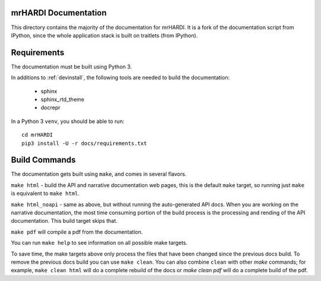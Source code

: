 mrHARDI Documentation
--------------------------

This directory contains the majority of the documentation for mrHARDI. It
is a fork of the documentation script from IPython, since the whole
application stack is built on traitlets (from IPython).


Requirements
------------

The documentation must be built using Python 3.

In additions to :ref:`devinstall`,
the following tools are needed to build the documentation:

 - sphinx
 - sphinx_rtd_theme
 - docrepr

In a Python 3 ``venv``, you should be able to run::

 cd mrHARDI
 pip3 install -U -r docs/requirements.txt


Build Commands
--------------

The documentation gets built using ``make``, and comes in several flavors.

``make html`` - build the API and narrative documentation web pages, this is
the default ``make`` target, so running just ``make`` is equivalent to ``make
html``.

``make html_noapi`` - same as above, but without running the auto-generated API
docs. When you are working on the narrative documentation, the most time
consuming portion  of the build process is the processing and rending of the
API documentation. This build target skips that.

``make pdf`` will compile a pdf from the documentation.

You can run ``make help`` to see information on all possible make targets.

To save time,
the make targets above only process the files that have been changed since the
previous docs build.
To remove the previous docs build you can use ``make clean``.
You can also combine ``clean`` with other `make` commands;
for example,
``make clean html`` will do a complete rebuild of the docs or `make clean pdf`
will do a complete build of the pdf.
